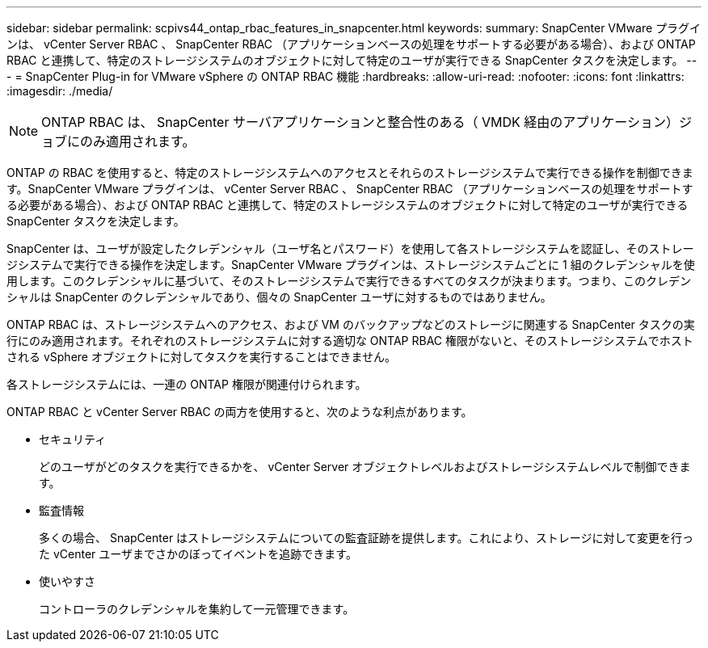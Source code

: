 ---
sidebar: sidebar 
permalink: scpivs44_ontap_rbac_features_in_snapcenter.html 
keywords:  
summary: SnapCenter VMware プラグインは、 vCenter Server RBAC 、 SnapCenter RBAC （アプリケーションベースの処理をサポートする必要がある場合）、および ONTAP RBAC と連携して、特定のストレージシステムのオブジェクトに対して特定のユーザが実行できる SnapCenter タスクを決定します。 
---
= SnapCenter Plug-in for VMware vSphere の ONTAP RBAC 機能
:hardbreaks:
:allow-uri-read: 
:nofooter: 
:icons: font
:linkattrs: 
:imagesdir: ./media/



NOTE: ONTAP RBAC は、 SnapCenter サーバアプリケーションと整合性のある（ VMDK 経由のアプリケーション）ジョブにのみ適用されます。

[role="lead"]
ONTAP の RBAC を使用すると、特定のストレージシステムへのアクセスとそれらのストレージシステムで実行できる操作を制御できます。SnapCenter VMware プラグインは、 vCenter Server RBAC 、 SnapCenter RBAC （アプリケーションベースの処理をサポートする必要がある場合）、および ONTAP RBAC と連携して、特定のストレージシステムのオブジェクトに対して特定のユーザが実行できる SnapCenter タスクを決定します。

SnapCenter は、ユーザが設定したクレデンシャル（ユーザ名とパスワード）を使用して各ストレージシステムを認証し、そのストレージシステムで実行できる操作を決定します。SnapCenter VMware プラグインは、ストレージシステムごとに 1 組のクレデンシャルを使用します。このクレデンシャルに基づいて、そのストレージシステムで実行できるすべてのタスクが決まります。つまり、このクレデンシャルは SnapCenter のクレデンシャルであり、個々の SnapCenter ユーザに対するものではありません。

ONTAP RBAC は、ストレージシステムへのアクセス、および VM のバックアップなどのストレージに関連する SnapCenter タスクの実行にのみ適用されます。それぞれのストレージシステムに対する適切な ONTAP RBAC 権限がないと、そのストレージシステムでホストされる vSphere オブジェクトに対してタスクを実行することはできません。

各ストレージシステムには、一連の ONTAP 権限が関連付けられます。

ONTAP RBAC と vCenter Server RBAC の両方を使用すると、次のような利点があります。

* セキュリティ
+
どのユーザがどのタスクを実行できるかを、 vCenter Server オブジェクトレベルおよびストレージシステムレベルで制御できます。

* 監査情報
+
多くの場合、 SnapCenter はストレージシステムについての監査証跡を提供します。これにより、ストレージに対して変更を行った vCenter ユーザまでさかのぼってイベントを追跡できます。

* 使いやすさ
+
コントローラのクレデンシャルを集約して一元管理できます。


